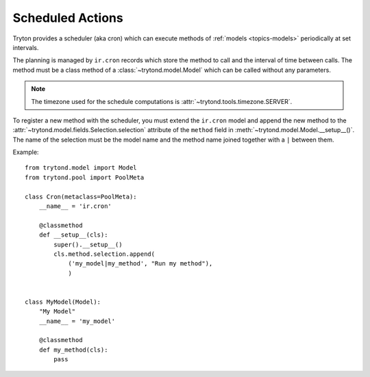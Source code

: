 .. _topics-cron:

=================
Scheduled Actions
=================

Tryton provides a scheduler (aka cron) which can execute methods of
:ref:`models <topics-models>` periodically at set intervals.

The planning is managed by ``ir.cron`` records which store the method to call
and the interval of time between calls. The method must be a class method of a
:class:`~trytond.model.Model` which can be called without any parameters.

.. note::

   The timezone used for the schedule computations is
   :attr:`~trytond.tools.timezone.SERVER`.

To register a new method with the scheduler, you must extend the ``ir.cron``
model and append the new method to the
:attr:`~trytond.model.fields.Selection.selection` attribute of the ``method``
field in :meth:`~trytond.model.Model.__setup__()`. The name of the selection
must be the model name and the method name joined together with a ``|`` between
them.

Example:

.. highlight:: python

::

    from trytond.model import Model
    from trytond.pool import PoolMeta

    class Cron(metaclass=PoolMeta):
        __name__ = 'ir.cron'

        @classmethod
        def __setup__(cls):
            super().__setup__()
            cls.method.selection.append(
                ('my_model|my_method', "Run my method"),
                )


    class MyModel(Model):
        "My Model"
        __name__ = 'my_model'

        @classmethod
        def my_method(cls):
            pass
